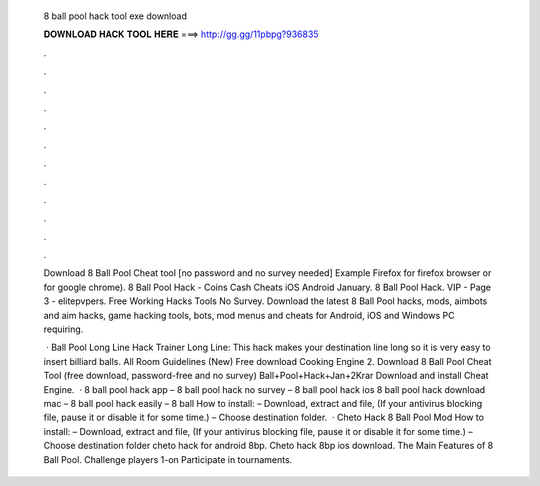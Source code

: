   8 ball pool hack tool exe download
  
  
  
  𝐃𝐎𝐖𝐍𝐋𝐎𝐀𝐃 𝐇𝐀𝐂𝐊 𝐓𝐎𝐎𝐋 𝐇𝐄𝐑𝐄 ===> http://gg.gg/11pbpg?936835
  
  
  
  .
  
  
  
  .
  
  
  
  .
  
  
  
  .
  
  
  
  .
  
  
  
  .
  
  
  
  .
  
  
  
  .
  
  
  
  .
  
  
  
  .
  
  
  
  .
  
  
  
  .
  
  Download 8 Ball Pool Cheat tool [no password and no survey needed] Example Firefox for firefox browser or  for google chrome). 8 Ball Pool Hack - Coins Cash Cheats iOS Android January. 8 Ball Pool Hack. VIP - Page 3 - elitepvpers. Free Working Hacks Tools No Survey. Download the latest 8 Ball Pool hacks, mods, aimbots and aim hacks, game hacking tools, bots, mod menus and cheats for Android, iOS and Windows PC requiring.
  
   · Ball Pool Long Line Hack Trainer Long Line: This hack makes your destination line long so it is very easy to insert billiard balls. All Room Guidelines (New) Free download Cooking Engine 2. Download 8 Ball Pool Cheat Tool (free download, password-free and no survey) Ball+Pool+Hack+Jan+2Krar Download and install Cheat Engine.  · 8 ball pool hack app – 8 ball pool hack no survey – 8 ball pool hack ios 8 ball pool hack download mac – 8 ball pool hack easily – 8 ball How to install: – Download, extract and  file, (If your antivirus blocking file, pause it or disable it for some time.) – Choose destination folder.  · Cheto Hack 8 Ball Pool Mod How to install: – Download, extract and  file, (If your antivirus blocking file, pause it or disable it for some time.) – Choose destination folder cheto hack for android 8bp. Cheto hack 8bp ios download. The Main Features of 8 Ball Pool. Challenge players 1-on Participate in tournaments.
